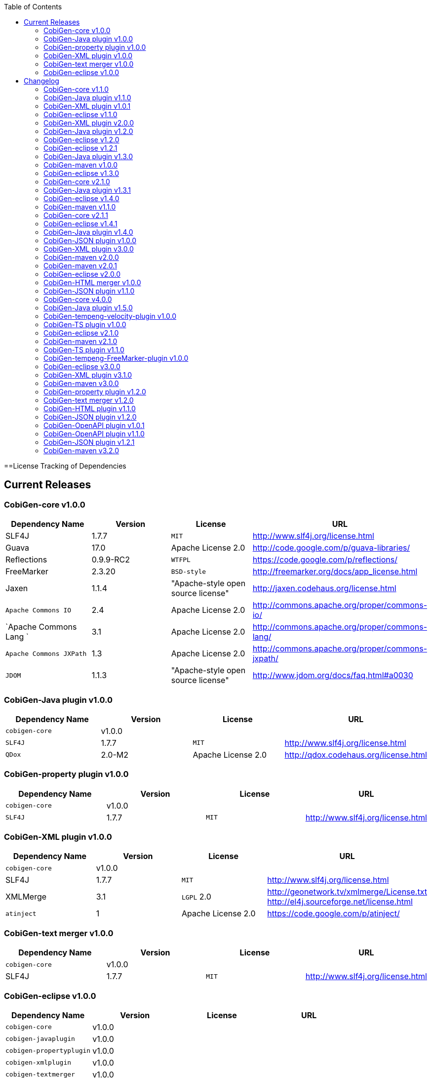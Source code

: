 :toc:
toc::[]

==License Tracking of Dependencies

== Current Releases

=== CobiGen-core v1.0.0

[options="header"]
|=============================================
|*Dependency Name*  | *Version* |*License* | *URL*
| SLF4J | 1.7.7 | `MIT` | http://www.slf4j.org/license.html
| Guava | 17.0  | Apache License 2.0 | http://code.google.com/p/guava-libraries/
| Reflections | 0.9.9-RC2 | `WTFPL` | https://code.google.com/p/reflections/
| FreeMarker | 2.3.20 | `BSD-style` | http://freemarker.org/docs/app_license.html
| Jaxen | 1.1.4 | "Apache-style open source license" | http://jaxen.codehaus.org/license.html
| `Apache Commons IO` | 2.4 | Apache License 2.0 | http://commons.apache.org/proper/commons-io/
| `Apache Commons Lang `| 3.1 | Apache License 2.0 | http://commons.apache.org/proper/commons-lang/
| `Apache Commons JXPath` | 1.3 | Apache License 2.0 | http://commons.apache.org/proper/commons-jxpath/
| `JDOM` | 1.1.3 | "Apache-style open source license" | http://www.jdom.org/docs/faq.html#a0030
|=============================================

=== CobiGen-Java plugin v1.0.0

[options="header"]
|=============================================
|*Dependency Name*  | *Version* |*License* | *URL*
| `cobigen-core` | v1.0.0 | |
| `SLF4J` | 1.7.7 | `MIT` | http://www.slf4j.org/license.html
| `QDox` | 2.0-M2 | Apache License 2.0 | http://qdox.codehaus.org/license.html
|=============================================

=== CobiGen-property plugin v1.0.0

[options="header"]
|=============================================
|*Dependency Name*  | *Version* |*License* | *URL*
| `cobigen-core` | v1.0.0 | |
| `SLF4J` | 1.7.7 | `MIT` | http://www.slf4j.org/license.html
|=============================================

=== CobiGen-XML plugin v1.0.0

[options="header"]
|=============================================
|*Dependency Name*  | *Version* |*License* | *URL*
| `cobigen-core` | v1.0.0 | |
| SLF4J | 1.7.7 | `MIT` | http://www.slf4j.org/license.html
| XMLMerge | 3.1 |  `LGPL` 2.0 | http://geonetwork.tv/xmlmerge/License.txt  http://el4j.sourceforge.net/license.html
| `atinject` | 1 | Apache License 2.0 | https://code.google.com/p/atinject/
|=============================================

=== CobiGen-text merger v1.0.0

[options="header"]
|=============================================
|*Dependency Name*  | *Version* |*License* | *URL*
| `cobigen-core` | v1.0.0 | |
| SLF4J | 1.7.7 | `MIT` | http://www.slf4j.org/license.html
|=============================================

=== CobiGen-eclipse v1.0.0

[options="header"]
|=============================================
|*Dependency Name*  | *Version* |*License* | *URL*
| `cobigen-core` | v1.0.0 | |
| `cobigen-javaplugin` |v1.0.0 | |
| `cobigen-propertyplugin` | v1.0.0 | |
| `cobigen-xmlplugin` | v1.0.0 | |
| `cobigen-textmerger` | v1.0.0 | |
|=============================================

== Changelog
=== CobiGen-core v1.1.0

[options="header"]
|=============================================
|*Action* | *Dependency Name*  | *Version* |*License* | *URL*
| removed | `JDOM` | | |
|=============================================

=== CobiGen-Java plugin v1.1.0

[options="header"]
|=============================================
|*Action* | *Dependency Name*  | *Version* |*License* | *URL*
|updated |` cobigen-core `| v1.1.0 | |
|=============================================

=== CobiGen-XML plugin v1.0.1

[options="header"]
|=============================================
|*Action* | *Dependency Name*  | *Version* |*License* | *URL*
| added | `JDOM` | 1.1.3 | "Apache-style open source license" | http://www.jdom.org/docs/faq.html#a0030
|=============================================

=== CobiGen-eclipse v1.1.0
[options="header"]
|=============================================
|*Action* | *Dependency Name*  | *Version* |*License* | *URL*
| updated | `cobigen-core` | 1.1.0 |  | 
| updated | `cobigen-javaplugin` | 1.1.1 |  | 
| updated | `cobigen-xmlplugin` | 1.0.1 |  | 
|=============================================

=== CobiGen-XML plugin v2.0.0
[options="header"]
|=============================================
|*Action* | *Dependency Name*  | *Version* |*License* | *URL*
| updated | `cobigen-core` | 1.2.0 |  | 
|=============================================


=== CobiGen-Java plugin v1.2.0
[options="header"]
|=============================================
|*Action* | *Dependency Name*  | *Version* |*License* | *URL*
| added | mmm-util-core | 5.0.0 | Apache License 2.0 | https://github.com/m-m-m/mmm/wiki/FAQ#will-mmm-ever-change-its-license-in-later-releases
| updated | `cobigen-core` | 1.2.0 |  | 
|=============================================

=== CobiGen-eclipse v1.2.0
[options="header"]
|=============================================
|*Action* | *Dependency Name*  | *Version* |*License* | *URL*
| updated | `cobigen-core` | 1.2.0 |  | 
| updated | `cobigen-javaplugin` | 1.2.0 |  | 
| updated | `cobigen-xmlplugin` | 2.0.0 |  | 
|=============================================

=== CobiGen-eclipse v1.2.1
[options="header"]
|=============================================
|*Action* | *Dependency Name*  | *Version* |*License* | *URL*
| updated | `cobigen-javaplugin` | 1.2.1 |  | 
|=============================================

=== CobiGen-Java plugin v1.3.0
[options="header"]
|=============================================
|*Action* | *Dependency Name*  | *Version* |*License* | *URL*
| updated | `cobigen-core` | 2.0.0 |  | 
|=============================================

=== CobiGen-maven v1.0.0
[options="header"]
|=============================================
|*Action* | *Dependency Name*  | *Version* |*License* | *URL*
| added | `maven-core` | 3.0 | Apache License 2.0 | http://maven.apache.org/ref/3.0/maven-core/
| added | `maven-compat` | 3.0 | Apache License 2.0 | http://maven.apache.org/ref/3.0/maven-compat/
| added | `maven-plugin-api` | 3.0 | Apache License 2.0 | http://maven.apache.org/ref/3.0/maven-plugin-api/
| added | `cobigen-core` | 2.0.0 |  | 
| added | `cobigen-xmlplugin` | 2.1.0 |  | 
| added | `cobigen-javaplugin` | 1.3.0 |  | 
| added | `cobigen-propertyplugin` | 1.0.0 |  | 
| added | `cobigen-textmerger` | 1.0.1 |  | 
|=============================================

=== CobiGen-eclipse v1.3.0
[options="header"]
|=============================================
|*Action* | *Dependency Name*  | *Version* |*License* | *URL*
| changed | `cobigen-core` | 2.0.0 |  | 
| changed | `cobigen-xmlplugin` | 2.1.0 |  | 
| changed | `cobigen-javaplugin` | 1.3.0 |  | 
| changed | `cobigen-textmerger` | 1.0.1 |  | 
|=============================================

=== CobiGen-core v2.1.0
[options="header"]
|=============================================
|*Action* | *Dependency Name*  | *Version* |*License* | *URL*
| added | Dozer | 5.5.1 | Apache License 2.0 | http://dozer.sourceforge.net/license.html
|=============================================

=== CobiGen-Java plugin v1.3.1
[options="header"]
|=============================================
|*Action* | *Dependency Name*  | *Version* |*License* | *URL*
| updated | `QDox` | 2.0-M3 |  | 
|=============================================

=== CobiGen-eclipse v1.4.0
[options="header"]
|=============================================
|*Action* | *Dependency Name*  | *Version* |*License* | *URL*
| updated | `cobigen-core` | 2.1.0 |  | 
| updated | `cobigen-javaplugin` | 1.3.1 |  | 
|=============================================

=== CobiGen-maven v1.1.0
[options="header"]
|=============================================
|*Action* | *Dependency Name*  | *Version* |*License* | *URL*
| updated | `cobigen-core` | 2.1.0 |  | 
| updated | `cobigen-javaplugin` | 1.3.1 |  | 
|=============================================

=== CobiGen-core v2.1.1
[options="header"]
|=============================================
|*Action* | *Dependency Name*  | *Version* |*License* | *URL*
| updated | FreeMarker | 2.3.23 | Apache License 2.0 | http://freemarker.org/LICENSE.txt
|=============================================

=== CobiGen-eclipse v1.4.1
[options="header"]
|=============================================
|*Action* | *Dependency Name*  | *Version* |*License* | *URL*
| updated | `cobigen-core` | 2.1.1 |  | 
| updated | `cobigen-javaplugin` | 1.3.2 |  | 
| added | ant | 1.9.6 | Apache License 2.0 | http://www.apache.org/licenses/LICENSE-2.0.html
|=============================================

=== CobiGen-Java plugin v1.4.0
[options="header"]
|=============================================
|*Action* | *Dependency Name*  | *Version* |*License* | *URL*
| updated | `cobigen-core` | 3.0.0 |  | 
|=============================================

=== CobiGen-JSON plugin v1.0.0
[options="header"]
|=============================================
|*Action* | *Dependency Name*  | *Version* |*License* | *URL*
| added | `cobigen-core` | 3.0.0 |  | 
| added |` mmm-util-core` | 5.0.0 | Apache License 2.0 | 
| added | `json` | 20160810 | `MIT` | https://github.com/stleary/JSON-java
| added | `gson` | 2.7 | Apache License 2.0 | https://github.com/google/gson
|=============================================

=== CobiGen-XML plugin v3.0.0
[options="header"]
|=============================================
|*Action* | *Dependency Name*  | *Version* |*License* | *URL*
| updated | `cobigen-core` | 3.0.0 |  | 
| removed | `XMLMerge` |  |  |
| removed | module-xml_merge-common |  |  |
| removed | `javax.inject` |  |  |
| removed | JDOM |  |  |
| added | LeXeMe | 1.0.0 | Apache License 2.0 | https://github.com/maybeec/lexeme
|=============================================

=== CobiGen-maven v2.0.0
[options="header"]
|=============================================
|*Action* | *Dependency Name*  | *Version* |*License* | *URL*
| updated | `cobigen-core` | 3.0.0 |  | 
| updated | `cobigen-javaplugin` | 1.4.0 |  | 
| updated | `cobigen-xmlplugin` | 3.0.0 |  | 
| updated | `cobigen-propertyplugin` | 1.1.0 |  | 
| updated | `cobigen-textmerger` | 1.1.0 |  | 
| added | `cobigen-jsonplugin` | 1.0.0 |  | 
|=============================================

=== CobiGen-maven v2.0.1
[options="header"]
|=============================================
|*Action* | *Dependency Name*  | *Version* |*License* | *URL*
| updated | `cobigen-propertyplugin` | 1.1.1 |  | 
|=============================================

=== CobiGen-eclipse v2.0.0

[options="header"]
|=============================================
|*Action* | *Dependency Name*  | *Version* |*License* | *URL*
| updated | `cobigen-core` | 3.0.0 |  | 
| updated | `cobigen-javaplugin` | 1.4.0 |  | 
| updated | `cobigen-xmlplugin` | 3.0.0 |  | 
| updated | `cobigen-propertyplugin` | 1.1.0 |  | 
| updated | `cobigen-textmerger` | 1.1.1 |  | 
| added | `cobigen-jsonplugin` | 1.0.0 |  | 
|=============================================

=== CobiGen-HTML merger v1.0.0
[options="header"]
|=============================================
|*Action* | *Dependency Name*  | *Version* |*License* | *URL*
|added | `cobigen-core` | 4.0.0 |  | 
| added | jsoup | 1.10.2 | `MIT` | https://jsoup.org/
|=============================================

=== CobiGen-JSON plugin v1.1.0
[options="header"]
|=============================================
|*Action* | *Dependency Name*  | *Version* |*License* | *URL*
| removed | mmm-util-core |  |  | 
|=============================================

=== CobiGen-core v4.0.0
[options="header"]
|=============================================
|*Action* | *Dependency Name*  | *Version* |*License* | *URL*
| added | mmm-util-core | 7.4.0 | Apache Software License 2.0 | https://github.com/m-m-m/mmm/wiki/License
| removed | FreeMarker | 2.3.23 | |
|=============================================

=== CobiGen-Java plugin v1.5.0
[options="header"]
|=============================================
|*Action* | *Dependency Name*  | *Version* |*License* | *URL*
| removed | mmm-util-core |  |  | 
| added | `mmm-util-pojo` | 7.4.0 | Apache Software License 2.0 | https://github.com/m-m-m/mmm/wiki/License
|=============================================

=== CobiGen-tempeng-velocity-plugin v1.0.0
[options="header"]
|=============================================
|*Action* | *Dependency Name*  | *Version* |*License* | *URL*
| added | velocity | 1.7 | Apache Software License 2.0 | http://velocity.apache.org/engine/1.7/license.html
|=============================================

=== CobiGen-TS plugin v1.0.0
[options="header"]
|=============================================
|*Action* | *Dependency Name*  | *Version* |*License* | *URL*
| added | `cobigen-core` | 4.0.0 |  | 
| added | ts-merger | 1.0.0 | Apache Public License 2.0 | https://github.com/devonfw/ts-merger
| added | `js-beautifier` | 1.6.14 | `MIT` | https://github.com/beautify-web/js-beautify
| added | rhino | 1.7R4 | Mozilla Public License 2.0 | https://github.com/mozilla/rhino/blob/master/LICENSE.txt
|=============================================

=== CobiGen-eclipse v2.1.0

[options="header"]
|=============================================
|*Action* | *Dependency Name*  | *Version* |*License* | *URL*
| updated | `cobigen-core` | 4.0.0 |  | 
| updated | `cobigen-javaplugin` | 1.5.0 |  | 
| updated | `cobigen-jsonplugin` | 1.1.0 |  | 
| added | `cobigen-tsplugin` | 1.0.0 | |
| added | `cobigen-htmlplugin` | 1.0.0 | |
| added | `cobigen-tempeng-freemarkerplugin` | 1.0.0-`SNAPSHOT`| |
|=============================================

=== CobiGen-maven v2.1.0
[options="header"]
|=============================================
|*Action* | *Dependency Name*  | *Version* |*License* | *URL*
| updated | `cobigen-core` | 4.0.0 |  | 
| added | `cobigen-core-test`| 4.0.0 |  |
| updated | `cobigen-javaplugin` | 1.5.0 |  | 
| updated | `cobigen-jsonplugin` | 1.1.0 |  | 
| added | `cobigen-tsplugin` | 1.0.0 | |
| added | `cobigen-htmlplugin` | 1.0.0 | |
| added | `cobigen-tempeng-freemarkerplugin` | 1.0.0-`SNAPSHOT`| |
|=============================================

=== CobiGen-TS plugin v1.1.0
[options="header"]
|=============================================
|*Action* | *Dependency Name*  | *Version* |*License* | *URL*
| removed | `cobigen-core` | | |
| updated | `cobigen-core-api` | v4.1.0 | |
| updated | ts-merger | 2.0.0 | | 
| updated | beautify | 1.6.14 | |
| removed| rhino | | | 
|=============================================


=== CobiGen-tempeng-FreeMarker-plugin v1.0.0
[options="header"]
|=============================================
|*Action* | *Dependency Name*  | *Version* |*License* | *URL*
| added | `cobigen-core-api` | 4.1.0 |  | 
| added | FreeMarker | 2.3.23 | Apache Software License 2.0 | http://freemarker.org/docs/app_license.html
| added | Jaxen | 1.1.4 | "Apache-style open source license" | http://jaxen.codehaus.org/license.html
|=============================================

=== CobiGen-eclipse v3.0.0

[options="header"]
|=============================================
|*Action* | *Dependency Name*  | *Version* |*License* | *URL*
| updated | `cobigen-core` | 4.1.0 |  | 
| added | `cobigen-java`plugin-model | 1.0.0 |  | 
| removed | `cobigen-jsonplugin` |  |  | 
| removed | `cobigen-javaplugin` |  |  | 
| removed | `cobigen-htmlplugin` |  |  | 
| removed | `cobigen-propertyplugin` |  |  | 
| removed | `cobigen-textmerger` |  |  | 
| removed | `cobigen-tsplugin `| | |
| removed | `cobigen-xmlplugin` | | |
| removed | `cobigen-tempeng-freemarkerplugin` | | |
|=============================================

=== CobiGen-XML plugin v3.1.0
[options="header"]
|=============================================
|*Action* | *Dependency Name*  | *Version* |*License* | *URL*
| removed | `cobigen-core` | | |
| updated | `cobigen-core-api` | v4.1.0 | |
|=============================================

=== CobiGen-maven v3.0.0
[options="header"]
|=============================================
|*Action* | *Dependency Name*  | *Version* |*License* | *URL*
| updated | `cobigen-core` | 4.1.0 |  | 
| removed | `cobigen-jsonplugin` |  |  | 
| removed | `cobigen-javaplugin` |  |  | 
| removed | `cobigen-htmlplugin` |  |  | 
| removed | `cobigen-propertyplugin` |  |  | 
| removed | `cobigen-textmerger` |  |  | 
| removed | `cobigen-tsplugin` | | |
| removed | `cobigen-xmlplugin` | | |
| removed | `cobigen-tempeng-freemarkerplugin` | | |
|=============================================

=== CobiGen-property plugin v1.2.0
[options="header"]
|=============================================
|*Action* | *Dependency Name*  | *Version* |*License* | *URL*
| removed | `cobigen-core` | | |
| updated | `cobigen-core-api` | v4.1.0 | |
|=============================================

=== CobiGen-text merger v1.2.0
[options="header"]
|=============================================
|*Action* | *Dependency Name*  | *Version* |*License* | *URL*
| removed | `cobigen-core` | | |
| updated | `cobigen-core-api` | v4.1.0 | |
|=============================================

=== CobiGen-HTML plugin v1.1.0
[options="header"]
|=============================================
|*Action* | *Dependency Name*  | *Version* |*License* | *URL*
| removed | `cobigen-core` | | |
| updated | `cobigen-core-api` | v4.1.0 | |
| added | commons-io | 2.4 | Apache License 2.0 | https://commons.apache.org/proper/commons-io/
|=============================================

=== CobiGen-JSON plugin v1.2.0
[options="header"]
|=============================================
|*Action* | *Dependency Name*  | *Version* |*License* | *URL*
| removed | `cobigen-core` | | |
| updated | `cobigen-core-api` | v4.1.0 | |
|=============================================

=== CobiGen-OpenAPI plugin v1.0.1
[options="header"]
|=============================================
|*Action* | *Dependency Name*  | *Version* |*License* | *URL*
| added | `cobigen-core-api` | v4.1.0 | |
| added | `kaizen.openapi-parser`| v0.0.1.201709142043 | `EPL` v1.0 | link:https://github.com/RepreZen/KaiZen-OpenApi-Parser[`KaiZen` Open API parser]
|=============================================

=== CobiGen-OpenAPI plugin v1.1.0
[options="header"]
|=============================================
|*Action* | *Dependency Name*  | *Version* |*License* | *URL*
| changed | `kaizen.openapi-parser` | v0.0.3.201803041924 | `EPL` v1.0 | link:https://github.com/RepreZen/KaiZen-OpenApi-Parser[`KaiZen` Open API parser]
| added | `json-path` | 2.4.0 | Apache License 2.0 | https://github.com/json-path/JsonPath/blob/master/LICENSE
|=============================================


=== CobiGen-JSON plugin v1.2.1
[options="header"]
|=============================================
|*Action* | *Dependency Name*  | *Version* |*License* | *URL*
| removed | `json` | 20160810 | `MIT` | https://github.com/stleary/JSON-java
|=============================================


=== CobiGen-maven v3.2.0
[options="header"]
|=============================================
|*Action* | *Dependency Name*  | *Version* |*License* | *URL*
| updated | `cobigen-core` | 4.2.1 |  | 
| added | `cobigen-core-api` | 4.2.1  |  | 

|=============================================
